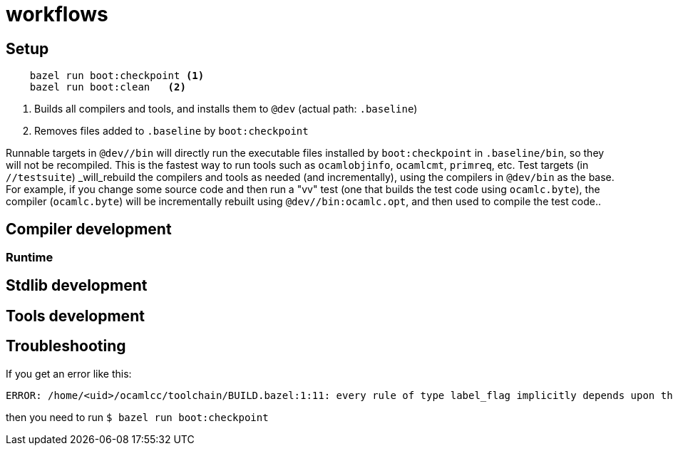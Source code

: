 = workflows

== Setup

----
    bazel run boot:checkpoint <1>
    bazel run boot:clean   <2>
----
<1> Builds all compilers and tools, and installs them to `@dev` (actual path: `.baseline`)
<2> Removes files added to `.baseline` by `boot:checkpoint`

Runnable targets in `@dev//bin` will directly run the executable files
installed by `boot:checkpoint` in `.baseline/bin`, so they will not be
recompiled. This is the fastest way to run tools such as
`ocamlobjinfo`, `ocamlcmt`, `primreq`, etc. Test targets (in
`//testsuite`) _will_rebuild the compilers and tools as needed (and
incrementally), using the compilers in `@dev/bin` as the base. For
example, if you change some source code and then run a "vv" test (one
that builds the test code using `ocamlc.byte`), the compiler
(`ocamlc.byte`) will be incrementally rebuilt using
`@dev//bin:ocamlc.opt`, and then used to compile the test code..

== Compiler development


=== Runtime

== Stdlib development


== Tools development


== Troubleshooting

If you get an error like this:

----
ERROR: /home/<uid>/ocamlcc/toolchain/BUILD.bazel:1:11: every rule of type label_flag implicitly depends upon the target '@dev//bin:ocamlc.opt', but this target could not be found because of: no such target '@dev//bin:ocamlc.opt': target 'ocamlc.opt' not declared in package 'bin' defined by /home/<uid>/.cache/bazel/_bazel_<uid>/f4012e66d98647d4c49d9c650a5ae78c/external/baseline/bin/BUILD.bazel (Tip: use `query "@dev//bin:*"` to see all the targets in that package)
----

then you need to run `$ bazel run boot:checkpoint`

